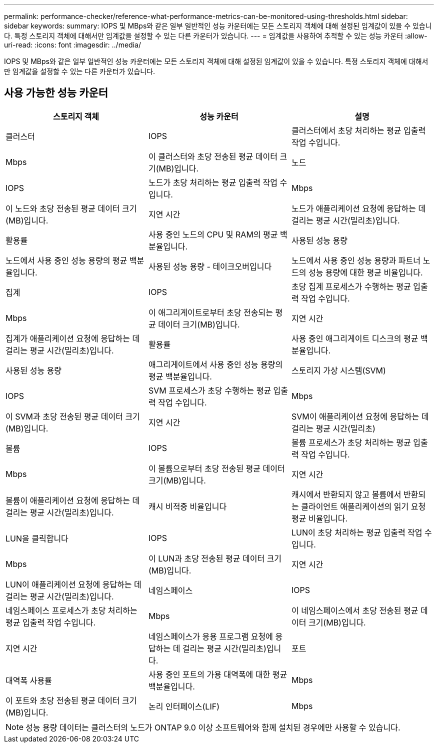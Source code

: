 ---
permalink: performance-checker/reference-what-performance-metrics-can-be-monitored-using-thresholds.html 
sidebar: sidebar 
keywords:  
summary: IOPS 및 MBps와 같은 일부 일반적인 성능 카운터에는 모든 스토리지 객체에 대해 설정된 임계값이 있을 수 있습니다. 특정 스토리지 객체에 대해서만 임계값을 설정할 수 있는 다른 카운터가 있습니다. 
---
= 임계값을 사용하여 추적할 수 있는 성능 카운터
:allow-uri-read: 
:icons: font
:imagesdir: ../media/


[role="lead"]
IOPS 및 MBps와 같은 일부 일반적인 성능 카운터에는 모든 스토리지 객체에 대해 설정된 임계값이 있을 수 있습니다. 특정 스토리지 객체에 대해서만 임계값을 설정할 수 있는 다른 카운터가 있습니다.



== 사용 가능한 성능 카운터

|===
| 스토리지 객체 | 성능 카운터 | 설명 


 a| 
클러스터
 a| 
IOPS
 a| 
클러스터에서 초당 처리하는 평균 입출력 작업 수입니다.



 a| 
Mbps
 a| 
이 클러스터와 초당 전송된 평균 데이터 크기(MB)입니다.
 a| 
노드



 a| 
IOPS
 a| 
노드가 초당 처리하는 평균 입출력 작업 수입니다.
 a| 
Mbps



 a| 
이 노드와 초당 전송된 평균 데이터 크기(MB)입니다.
 a| 
지연 시간
 a| 
노드가 애플리케이션 요청에 응답하는 데 걸리는 평균 시간(밀리초)입니다.



 a| 
활용률
 a| 
사용 중인 노드의 CPU 및 RAM의 평균 백분율입니다.
 a| 
사용된 성능 용량



 a| 
노드에서 사용 중인 성능 용량의 평균 백분율입니다.
 a| 
사용된 성능 용량 - 테이크오버입니다
 a| 
노드에서 사용 중인 성능 용량과 파트너 노드의 성능 용량에 대한 평균 비율입니다.



 a| 
집계
 a| 
IOPS
 a| 
초당 집계 프로세스가 수행하는 평균 입출력 작업 수입니다.



 a| 
Mbps
 a| 
이 애그리게이트로부터 초당 전송되는 평균 데이터 크기(MB)입니다.
 a| 
지연 시간



 a| 
집계가 애플리케이션 요청에 응답하는 데 걸리는 평균 시간(밀리초)입니다.
 a| 
활용률
 a| 
사용 중인 애그리게이트 디스크의 평균 백분율입니다.



 a| 
사용된 성능 용량
 a| 
애그리게이트에서 사용 중인 성능 용량의 평균 백분율입니다.
 a| 
스토리지 가상 시스템(SVM)



 a| 
IOPS
 a| 
SVM 프로세스가 초당 수행하는 평균 입출력 작업 수입니다.
 a| 
Mbps



 a| 
이 SVM과 초당 전송된 평균 데이터 크기(MB)입니다.
 a| 
지연 시간
 a| 
SVM이 애플리케이션 요청에 응답하는 데 걸리는 평균 시간(밀리초)



 a| 
볼륨
 a| 
IOPS
 a| 
볼륨 프로세스가 초당 처리하는 평균 입출력 작업 수입니다.



 a| 
Mbps
 a| 
이 볼륨으로부터 초당 전송된 평균 데이터 크기(MB)입니다.
 a| 
지연 시간



 a| 
볼륨이 애플리케이션 요청에 응답하는 데 걸리는 평균 시간(밀리초)입니다.
 a| 
캐시 비적중 비율입니다
 a| 
캐시에서 반환되지 않고 볼륨에서 반환되는 클라이언트 애플리케이션의 읽기 요청 평균 비율입니다.



 a| 
LUN을 클릭합니다
 a| 
IOPS
 a| 
LUN이 초당 처리하는 평균 입출력 작업 수입니다.



 a| 
Mbps
 a| 
이 LUN과 초당 전송된 평균 데이터 크기(MB)입니다.
 a| 
지연 시간



 a| 
LUN이 애플리케이션 요청에 응답하는 데 걸리는 평균 시간(밀리초)입니다.
 a| 
네임스페이스
 a| 
IOPS



 a| 
네임스페이스 프로세스가 초당 처리하는 평균 입출력 작업 수입니다.
 a| 
Mbps
 a| 
이 네임스페이스에서 초당 전송된 평균 데이터 크기(MB)입니다.



 a| 
지연 시간
 a| 
네임스페이스가 응용 프로그램 요청에 응답하는 데 걸리는 평균 시간(밀리초)입니다.
 a| 
포트



 a| 
대역폭 사용률
 a| 
사용 중인 포트의 가용 대역폭에 대한 평균 백분율입니다.
 a| 
Mbps



 a| 
이 포트와 초당 전송된 평균 데이터 크기(MB)입니다.
 a| 
논리 인터페이스(LIF)
 a| 
Mbps

|===
[NOTE]
====
성능 용량 데이터는 클러스터의 노드가 ONTAP 9.0 이상 소프트웨어와 함께 설치된 경우에만 사용할 수 있습니다.

====